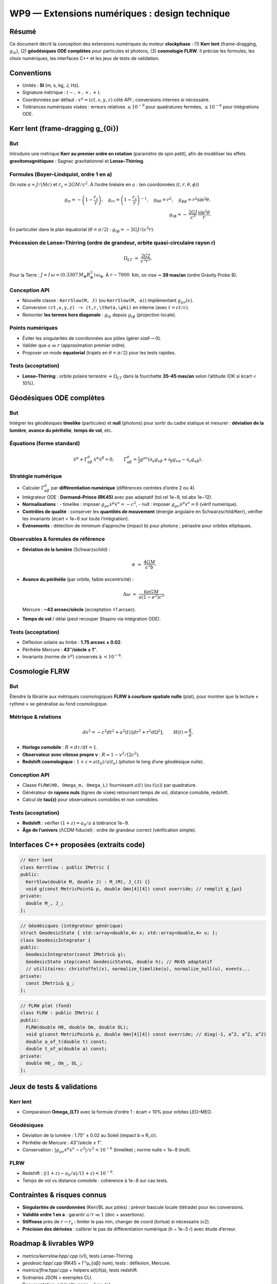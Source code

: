 WP9 — Extensions numériques : design technique
===============================================

Résumé
------
Ce document décrit la conception des extensions numériques du moteur **clockphase** :
(1) **Kerr lent** (frame-dragging, :math:`g_{0i}`), (2) **géodésiques ODE complètes**
pour particules et photons, (3) **cosmologie FLRW**. Il précise les formules, les choix
numériques, les interfaces C++ et les jeux de tests de validation.

Conventions
-----------

- Unités : **SI** (m, s, kg, J, Hz).  
- Signature métrique : :math:`(-,+,+,+)`.  
- Coordonnées par défaut : :math:`x^\mu=(ct,x,y,z)` côté API ; conversions internes si nécessaire.  
- Tolérances numériques visées : erreurs relatives :math:`\le 10^{-9}` pour quadratures fermées,
  :math:`\le 10^{-6}` pour intégrations ODE.


Kerr lent (frame-dragging g_{0i})
---------------------------------

But
***
Introduire une métrique **Kerr au premier ordre en rotation** (paramètre de spin petit),
afin de modéliser les effets **gravitomagnétiques** : Sagnac gravitationnel et **Lense–Thirring**.

Formules (Boyer–Lindquist, ordre 1 en a)
****************************************

On note :math:`a = J/(Mc)` et :math:`r_s = 2GM/c^2`. À l’ordre linéaire en :math:`a` :
(en coordonnées :math:`(t,r,\theta,\phi)`)

.. math::

   g_{tt} = -\left(1-\frac{r_s}{r}\right),\quad
   g_{rr} = \left(1-\frac{r_s}{r}\right)^{-1},\quad
   g_{\theta\theta}=r^2,\quad
   g_{\phi\phi} = r^2\sin^2\theta,\\
   g_{t\phi} = -\,\frac{2GJ}{c^3}\,\frac{\sin^2\theta}{r}.

En particulier dans le plan équatorial (:math:`\theta=\pi/2`) : :math:`g_{t\phi}=-2GJ/(c^3 r)`.

Précession de Lense–Thirring (ordre de grandeur, orbite quasi-circulaire rayon r)
*********************************************************************************

.. math::

   \Omega_{LT} \;\simeq\; \frac{2GJ}{c^2 r^3}.

Pour la Terre : :math:`J \approx I\,\omega \approx (0.3307\,M_\oplus R_\oplus^2)\,\omega_\oplus`.
À :math:`r \sim 7000~\mathrm{km}`, on vise **∼ 39 mas/an** (ordre Gravity Probe B).

Conception API
**************
- Nouvelle classe : ``KerrSlow(M, J)`` (ou ``KerrSlow(M, a)``) implémentant :math:`g_{\mu\nu}(x)`.
- Conversion ``(ct,x,y,z) -> (t,r,\theta,\phi)`` en interne (avec :math:`t=ct/c`).
- Remonter **les termes hors diagonale** : :math:`g_{0i}` depuis :math:`g_{t\phi}` (projection locale).

Points numériques
*****************
- Éviter les singularités de coordonnées aux pôles (gérer :math:`\sin\theta \to 0`).
- Valider que :math:`a \ll r` (approximation premier ordre).
- Proposer un mode **équatorial** (trajets en :math:`\theta=\pi/2`) pour les tests rapides.

Tests (acceptation)
*******************
- **Lense–Thirring** : orbite polaire terrestre → :math:`\Omega_{LT}` dans la fourchette
  **35–45 mas/an** selon l’altitude (OK si écart < 10%).



Géodésiques ODE complètes
--------------------------

But
***
Intégrer les géodésiques **timelike** (particules) et **null** (photons) pour sortir du cadre statique
et mesurer : **déviation de la lumière**, **avance du périhélie**, **temps de vol**, etc.

Équations (forme standard)
**************************

.. math::

   \ddot x^\mu + \Gamma^\mu_{\alpha\beta}\,\dot x^\alpha \dot x^\beta = 0,\qquad
   \Gamma^\mu_{\alpha\beta} = \tfrac{1}{2} g^{\mu\nu}(\partial_\alpha g_{\nu\beta} + \partial_\beta g_{\nu\alpha} - \partial_\nu g_{\alpha\beta}).

Stratégie numérique
*******************

- Calculer :math:`\Gamma^\mu_{\alpha\beta}` par **différentiation numérique** (différences centrées d’ordre 2 ou 4).
- Intégrateur ODE : **Dormand–Prince (RK45)** avec pas adaptatif (tol.rel 1e−9, tol.abs 1e−12).
- **Normalisations** :  
  - timelike : imposer :math:`g_{\mu\nu}\dot x^\mu \dot x^\nu = -c^2`,  
  - null : imposer :math:`g_{\mu\nu}\dot x^\mu \dot x^\nu = 0` (vérif numérique).
- **Contrôles de qualité** : conserver les **quantités de mouvement** (énergie angulaire en Schwarzschild/Kerr),
  vérifier les invariants (écart < 1e−6 sur toute l’intégration).
- **Événements** : détection de minimum d’approche (impact b) pour photons ; périastre pour orbites elliptiques.

Observables & formules de référence
***********************************

- **Déviation de la lumière** (Schwarzschild) :

  .. math::

     \alpha \;\simeq\; \frac{4GM}{c^2 b}.

- **Avance du périhélie** (par orbite, faible excentricité) :

  .. math::

     \Delta\omega \;\simeq\; \frac{6\pi GM}{a(1-e^2)c^2}.

  Mercure : **~43 arcsec/siècle** (acceptation ±1 arcsec).

- **Temps de vol** / délai (peut recouper Shapiro via intégration ODE).

Tests (acceptation)
*******************
- Déflexion solaire au limbe : **1.75 arcsec ± 0.02**.  
- Périhélie Mercure : **43″/siècle ± 1″**.  
- Invariants (norme de :math:`\dot x^\mu`) conservés à :math:`< 10^{-6}`.



Cosmologie FLRW
---------------

But
***
Étendre la librairie aux métriques cosmologiques **FLRW à courbure spatiale nulle** (plat),
pour montrer que la lecture « rythme » se généralise au fond cosmologique.

Métrique & relations
********************

.. math::

   ds^2 = -c^2 dt^2 + a^2(t)\,[dr^2 + r^2 d\Omega^2],\qquad
   H(t) = \frac{\dot a}{a}.

- **Horloge comobile** : :math:`R = d\tau/dt = 1`.  
- **Observateur avec vitesse propre v** : :math:`R \simeq 1 - v^2/(2c^2)`.  
- **Redshift cosmologique** : :math:`1+z = a(t_0)/a(t_e)` (photon le long d’une géodésique nulle).

Conception API
**************

- Classe ``FLRW(H0, Omega_m, Omega_L)`` fournissant :math:`a(t)` (ou :math:`t(a)`) par quadrature.  
- Générateur de **rayons nuls** (lignes de visée) retournant temps de vol, distance comobile, redshift.  
- Calcul de **\tau(z)** pour observateurs comobiles et non comobiles.

Tests (acceptation)
*******************

- **Redshift** : vérifier :math:`(1+z) = a_0/a` à tolérance 1e−9.  
- **Âge de l’univers** (ΛCDM fiduciel) : ordre de grandeur correct (vérification simple).



Interfaces C++ proposées (extraits code)
----------------------------------------

.. code-block:: cpp

   // Kerr lent
   class KerrSlow : public IMetric {
   public:
     KerrSlow(double M, double J) : M_(M), J_(J) {}
     void g(const MetricPoint& p, double Gmn[4][4]) const override; // remplit g_{μν}
   private:
     double M_, J_;
   };

.. code-block:: cpp

   // Géodésiques (intégrateur générique)
   struct GeodesicState { std::array<double,4> x; std::array<double,4> u; };
   class GeodesicIntegrator {
   public:
     GeodesicIntegrator(const IMetric& g);
     GeodesicState step(const GeodesicState&, double h); // RK45 adaptatif
     // utilitaires: christoffel(x), normalize_timelike(u), normalize_null(u), events...
   private:
     const IMetric& g_;
   };

.. code-block:: cpp

   // FLRW plat (fond)
   class FLRW : public IMetric {
   public:
     FLRW(double H0, double Om, double OL);
     void g(const MetricPoint& p, double Gmn[4][4]) const override; // diag(-1, a^2, a^2, a^2)
     double a_of_t(double t) const;
     double t_of_a(double a) const;
   private:
     double H0_, Om_, OL_;
   };



Jeux de tests & validations
---------------------------

Kerr lent
*********

- Comparaison **\Omega_{LT}** avec la formule d’ordre 1 : écart < 10% pour orbites LEO–MEO.

Géodésiques
***********

- Déviation de la lumière : 1.75″ ± 0.02 au Soleil (impact b ≈ R_⊙).  
- Périhélie de Mercure : 43″/siècle ± 1″.  
- Conservation : :math:`|g_{\mu\nu}\dot x^\mu \dot x^\nu - c^2|/c^2 < 10^{-6}` (timelike) ; norme nulle < 1e−8 (null).

FLRW
****
- Redshift : :math:`|(1+z) - a_0/a|/(1+z) < 10^{-9}`.  
- Temps de vol vs distance comobile : cohérence à 1e−8 sur cas tests.

Contraintes & risques connus
-----------------------------
- **Singularités de coordonnées** (Kerr/BL aux pôles) : prévoir bascule locale (tétrade) pour les conversions.  
- **Validité ordre 1 en a** : garantir :math:`a/r \ll 1` (doc + assertions).  
- **Stiffness** près de :math:`r\to r_s` : limiter le pas min, changer de coord (tortue) si nécessaire (v2).  
- **Précision des dérivées** : calibrer le pas de différentiation numérique (h ~ 1e−5 r) avec étude d’erreur.


Roadmap & livrables WP9
------------------------
- `metrics/kerrslow.hpp/.cpp` (v1), tests Lense–Thirring.  
- `geodesic.hpp/.cpp` (RK45 + Γ^μ_{αβ} num), tests : déflexion, Mercure.  
- `metrics/flrw.hpp/.cpp` + helpers a(t)/t(a), tests redshift.  
- Scénarios JSON + exemples CLI.  
- Documentation `.rst` (cette page + how-to).

Conclusion
----------
Ces extensions donnent la couverture complète des **tests RG avancés** et ouvrent
la voie à des applications cosmologiques, tout en restant compatibles avec le cadre
« horloges internes × temps propre » déjà validé (WP1–WP7).
